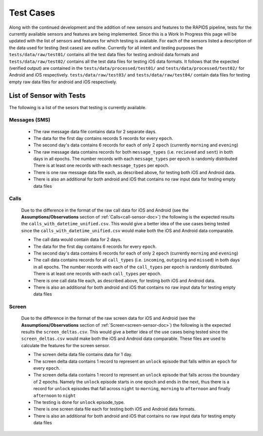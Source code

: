 .. _test-cases:

Test Cases
-----------

Along with the continued development and the addition of new sensors and features to the RAPIDS pipeline, tests for the currently available sensors and features are being implemented. Since this is a Work In Progress this page will be updated with the list of sensors and features for which testing is available. For each of the sensors listed a description of the data used for testing (test cases) are outline. Currently for all intent and testing purposes the ``tests/data/raw/test01/`` contains all the test data files for testing android data formats and ``tests/data/raw/test02/`` contains all the test data files for testing iOS data formats. It follows that the expected (verified output) are contained in the ``tests/data/processed/test01/`` and ``tests/data/processed/test02/`` for Android and iOS respectively. ``tests/data/raw/test03/`` and ``tests/data/raw/test04/`` contain data files for testing empty raw data files for android and iOS respectively. 

List of Sensor with Tests
^^^^^^^^^^^^^^^^^^^^^^^^^^
The following is a list of the sesors that testing is currently available. 


Messages (SMS)
"""""""""""""""

    - The raw message data file contains data for 2 separate days. 
    - The data for the first day contains records 5 records for every ``epoch``.
    - The second day's data contains 6 records for each of only 2 ``epoch`` (currently ``morning`` and ``evening``)
    - The raw message data contains records for both ``message_types`` (i.e. ``recieved`` and ``sent``) in both days in all epochs. The number records with each ``message_types`` per epoch is randomly distributed There is at least one records with each ``message_types`` per epoch.
    - There is one raw message data file each, as described above, for testing both iOS and Android data. 
    - There is also an additional for both android and iOS that contains no raw input data for testing empty data files

Calls
"""""""

    Due to the difference in the format of the raw call data for iOS and Android (see the **Assumptions/Observations** section of :ref:`Calls<call-sensor-doc>`) the following is the expected results the ``calls_with_datetime_unified.csv``. This would give a better idea of the use cases being tested since the ``calls_with_datetime_unified.csv`` would make both the iOS and Android data comparable. 

    - The call data would contain data for 2 days. 
    - The data for the first day contains 6 records for every ``epoch``. 
    - The second day's data contains 6 records for each of only 2 ``epoch`` (currently ``morning`` and ``evening``)
    - The call data contains records for all ``call_types`` (i.e. ``incoming``, ``outgoing`` and ``missed``) in both days in all epochs. The number records with each of the ``call_types`` per epoch is randomly distributed. There is at least one records with each ``call_types`` per epoch.
    - There is one call data file each, as described above, for testing both iOS and Android data. 
    - There is also an additional for both android and iOS that contains no raw input data for testing empty data files

Screen
""""""""

    Due to the difference in the format of the raw screen data for iOS and Android (see the **Assumptions/Observations** section of :ref:`Screen<screen-sensor-doc>`) the following is the expected results the ``screen_deltas.csv``. This would give a better idea of the use cases being tested since the ``screen_deltas.csv`` would make both the iOS and Android data comparable. These files are used to calculate the features for the screen sensor. 

    - The screen delta data file contains data for 1 day. 
    - The screen delta data contains 1 record to represent an ``unlock`` episode that falls within an ``epoch`` for every ``epoch``. 
    - The screen delta data contains 1 record to represent an ``unlock`` episode that falls across the boundary of 2 epochs. Namely the ``unlock`` episode starts in one epoch and ends in the next, thus there is a record for ``unlock`` episodes that fall across ``night`` to ``morning``, ``morning`` to ``afternoon`` and finally ``afternoon`` to ``night``
    - The testing is done for ``unlock`` episode_type.
    - There is one screen data file each for testing both iOS and Android data formats.
    - There is also an additional for both android and iOS that contains no raw input data for testing empty data files

